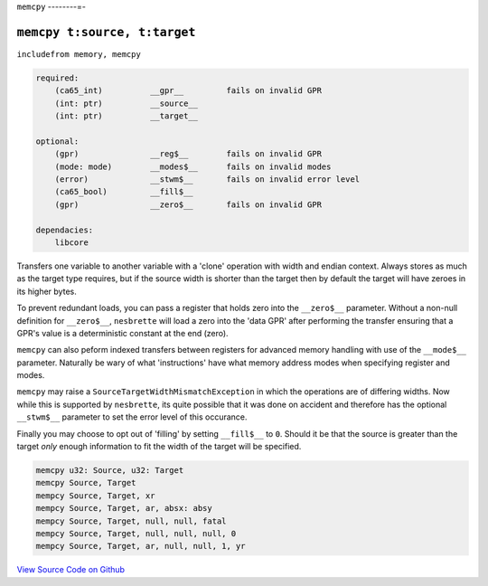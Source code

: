``memcpy``
--------=-

``memcpy t:source, t:target``
""""""""""""""""""""""""""""""""""""""""

``includefrom memory, memcpy``

.. TODO: inabsy/inabsx for memcpy

.. code-block::

    required:
        (ca65_int)          __gpr__         fails on invalid GPR
        (int: ptr)          __source__
        (int: ptr)          __target__

    optional:
        (gpr)               __reg$__        fails on invalid GPR
        (mode: mode)        __modes$__      fails on invalid modes
        (error)             __stwm$__       fails on invalid error level
        (ca65_bool)         __fill$__       
        (gpr)               __zero$__       fails on invalid GPR

    dependacies:
        libcore

Transfers one variable to another variable with a 'clone' operation with width and endian context. Always stores as much as the target type requires, but if the source width is shorter than the target then by default the target will have zeroes in its higher bytes.

To prevent redundant loads, you can pass a register that holds zero into the ``__zero$__`` parameter. Without a non-null definition for ``__zero$__``, ``nesbrette`` will load a zero into the 'data GPR' after performing the transfer ensuring that a GPR's value is a deterministic constant at the end (zero).

``memcpy`` can also peform indexed transfers between registers for advanced memory handling with use of the ``__mode$__`` parameter. Naturally be wary of what 'instructions' have what memory address modes when specifying register and modes.

``memcpy`` may raise a ``SourceTargetWidthMismatchException`` in which the operations are of differing widths. Now while this is supported by ``nesbrette``, its quite possible that it was done on accident and therefore has the optional ``__stwm$__`` parameter to set the error level of this occurance.

Finally you may choose to opt out of 'filling' by setting ``__fill$__`` to ``0``. Should it be that the source is greater than the target *only* enough information to fit the width of the target will be specified.

.. code-block::

    memcpy u32: Source, u32: Target
    memcpy Source, Target
    mempcy Source, Target, xr
    mempcy Source, Target, ar, absx: absy
    mempcy Source, Target, null, null, fatal
    mempcy Source, Target, null, null, null, 0
    mempcy Source, Target, ar, null, null, 1, yr


`View Source Code on Github <https://github.com/brette-0/nesbrette/blob/main/lib/memory/memcpy.asm>`_